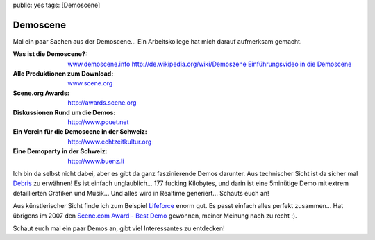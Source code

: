 public: yes
tags: [Demoscene]

Demoscene
=========

Mal ein paar Sachen aus der Demoscene... Ein Arbeitskollege hat mich darauf aufmerksam gemacht.

:Was ist die Demoscene?:
    `www.demoscene.info <http://www.demoscene.info>`_
    `http://de.wikipedia.org/wiki/Demoszene <http://de.wikipedia.org/wiki/Demoszene>`_
    `Einführungsvideo in die Demoscene <http://www.echtzeitkultur.org/blog/de/wid.html>`_
:Alle Produktionen zum Download:
    `www.scene.org <http://www.scene.org>`_
:Scene.org Awards:
    `http://awards.scene.org <http://awards.scene.org>`_
:Diskussionen Rund um die Demos:
    `http://www.pouet.net <http://www.pouet.net>`_
:Ein Verein für die Demoscene in der Schweiz:
    `http://www.echtzeitkultur.org <http://www.echtzeitkultur.org%20>`_
:Eine Demoparty in der Schweiz:
    `http://www.buenz.li <http://www.buenz.li>`_

Ich bin da selbst nicht dabei, aber es gibt da ganz faszinierende Demos darunter. Aus technischer
Sicht ist da sicher mal `Debris
<http://www.scene.org/file.php?file=/parties/2007/breakpoint07/demo/fr-041_debris.zip>`_ zu
erwähnen! Es ist einfach unglaublich... 177 fucking Kilobytes, und darin ist eine 5minütige Demo mit
extrem detaillierten Grafiken und Musik...  Und alles wird in Realtime generiert... Schauts euch an!

Aus künstlerischer Sicht finde ich zum Beispiel `Lifeforce
<http://www.scene.org/file.php?id=380705>`_ enorm gut. Es passt einfach alles perfekt zusammen...
Hat übrigens im 2007 den `Scene.com Award - Best Demo <http://awards.scene.org/awards.php>`_
gewonnen, meiner Meinung nach zu recht :).

Schaut euch mal ein paar Demos an, gibt viel Interessantes zu entdecken!
